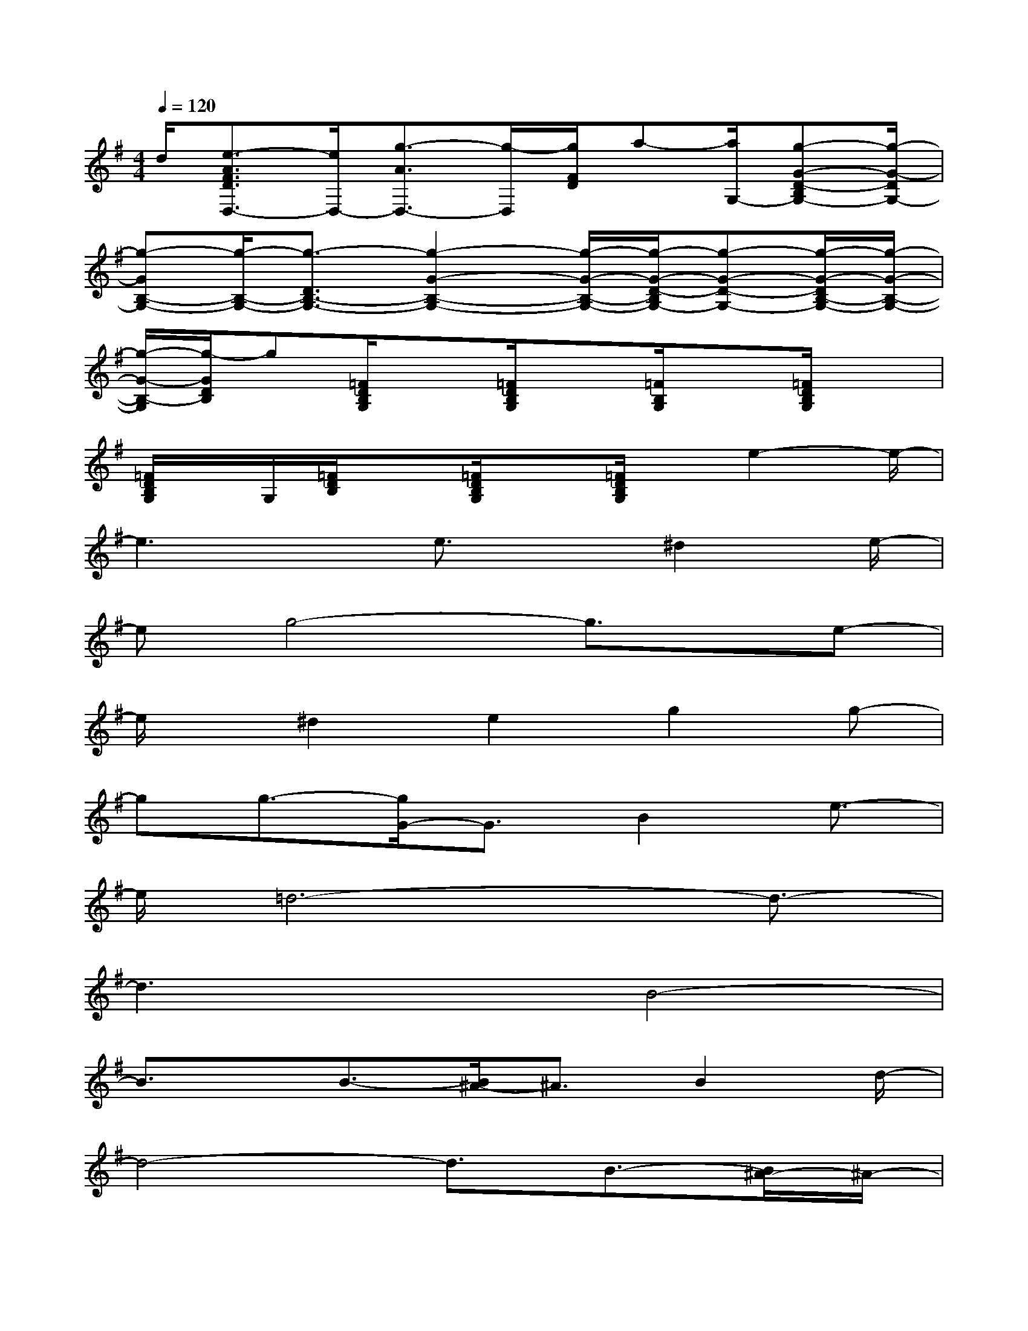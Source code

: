 X:1
T:
M:4/4
L:1/8
Q:1/4=120
K:G%1sharps
V:1
d/2[e3/2-A3/2F3/2D3/2D,3/2-][e/2D,/2-][g3/2-A3/2D,3/2-][g/2-D,/2][g/2F/2D/2]a-[a/2G,/2-][g-G-D-B,G,-][g/2-G/2-D/2G,/2-]|
[g-GB,-G,-][g/2-B,/2-G,/2-][g3/2-D3/2B,3/2-G,3/2-][g2-G2-B,2-G,2-][g/2-G/2-B,/2-G,/2-][g/2-G/2-D/2-B,/2G,/2-][g-G-D-G,-][g/2-G/2-D/2B,/2-G,/2-][g/2-G/2-B,/2-G,/2-]|
[g/2-G/2-B,/2-G,/2][g/2-G/2D/2B,/2]g[=F/2D/2B,/2G,/2]x[=F/2D/2B,/2G,/2]x[=F/2B,/2G,/2]x[=F/2D/2B,/2G,/2]x|
[=F/2D/2B,/2G,/2]x/2G,/2[=F/2D/2B,/2]x[=F/2D/2B,/2G,/2]x[=F/2D/2B,/2G,/2]x/2e2-e/2-|
e3x/2e3/2x/2^d2e/2-|
eg4-g3/2x/2e-|
e/2x/2^d2e2g2g-|
gg3/2-[g/2G/2-]G3/2B2e3/2-|
e/2=d6-d3/2-|
d3xB4-|
B3/2x/2B3/2-[B/2^A/2-]^A3/2B2d/2-|
d4-d3/2B3/2-[B/2^A/2-]^A/2-|
^Ax/2B3/2d2d2d-|
dD2E3/2-[B/2-E/2]B-[B/2=A/2-]A3/2-|
A8-|
Axd2e2g2